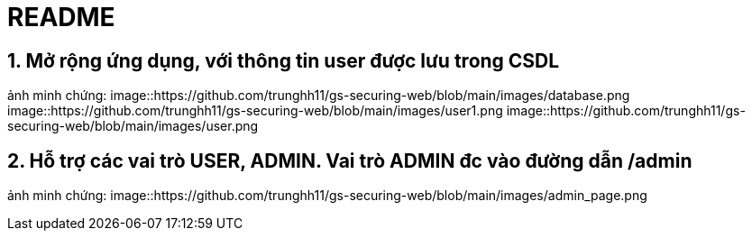 = README

== 1. Mở rộng ứng dụng, với thông tin user được lưu trong CSDL
ảnh minh chứng: 
image::https://github.com/trunghh11/gs-securing-web/blob/main/images/database.png
image::https://github.com/trunghh11/gs-securing-web/blob/main/images/user1.png
image::https://github.com/trunghh11/gs-securing-web/blob/main/images/user.png

== 2. Hỗ trợ các vai trò USER, ADMIN. Vai trò ADMIN đc vào đường dẫn /admin
ảnh minh chứng:
image::https://github.com/trunghh11/gs-securing-web/blob/main/images/admin_page.png
